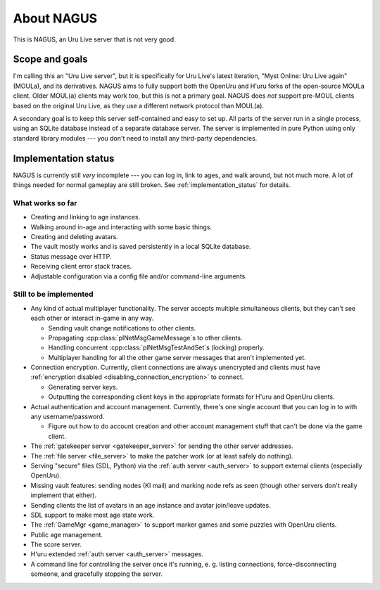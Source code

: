 About NAGUS
===========

This is NAGUS, an Uru Live server that is not very good.

Scope and goals
---------------

I'm calling this an "Uru Live server",
but it is specifically for Uru Live's latest iteration,
"Myst Online: Uru Live again" (MOULa),
and its derivatives.
NAGUS aims to fully support both the OpenUru and H'uru forks of the open-source MOULa client.
Older MOUL(a) clients may work too,
but this is not a primary goal.
NAGUS does *not* support pre-MOUL clients based on the original Uru Live,
as they use a different network protocol than MOUL(a).

A secondary goal is to keep this server self-contained and easy to set up.
All parts of the server run in a single process,
using an SQLite database instead of a separate database server.
The server is implemented in pure Python using only standard library modules ---
you don't need to install any third-party dependencies.

.. _implementation_status:

Implementation status
---------------------

NAGUS is currently still *very* incomplete ---
you can log in,
link to ages,
and walk around,
but not much more.
A lot of things needed for normal gameplay are still broken.
See :ref:`implementation_status` for details.

What works so far
^^^^^^^^^^^^^^^^^

* Creating and linking to age instances.
* Walking around in-age and interacting with some basic things.
* Creating and deleting avatars.
* The vault mostly works and is saved persistently in a local SQLite database.
* Status message over HTTP.
* Receiving client error stack traces.
* Adjustable configuration via a config file and/or command-line arguments.

Still to be implemented
^^^^^^^^^^^^^^^^^^^^^^^

* Any kind of actual multiplayer functionality.
  The server accepts multiple simultaneous clients,
  but they can't see each other or interact in-game in any way.
  
  * Sending vault change notifications to other clients.
  * Propagating :cpp:class:`plNetMsgGameMessage`\s to other clients.
  * Handling concurrent :cpp:class:`plNetMsgTestAndSet`\s (locking) properly.
  * Multiplayer handling for all the other game server messages that aren't implemented yet.
* Connection encryption.
  Currently,
  client connections are always unencrypted
  and clients must have :ref:`encryption disabled <disabling_connection_encryption>` to connect.
  
  * Generating server keys.
  * Outputting the corresponding client keys in the appropriate formats for H'uru and OpenUru clients.
* Actual authentication and account management.
  Currently,
  there's one single account
  that you can log in to with any username/password.
  
  * Figure out how to do account creation and other account management stuff
    that can't be done via the game client.
* The :ref:`gatekeeper server <gatekeeper_server>` for sending the other server addresses.
* The :ref:`file server <file_server>` to make the patcher work
  (or at least safely do nothing).
* Serving "secure" files (SDL, Python) via the :ref:`auth server <auth_server>`
  to support external clients
  (especially OpenUru).
* Missing vault features:
  sending nodes (KI mail)
  and marking node refs as seen
  (though other servers don't really implement that either).
* Sending clients the list of avatars in an age instance
  and avatar join/leave updates.
* SDL support to make most age state work.
* The :ref:`GameMgr <game_manager>` to support marker games and some puzzles with OpenUru clients.
* Public age management.
* The score server.
* H'uru extended :ref:`auth server <auth_server>` messages.
* A command line for controlling the server once it's running,
  e. g. listing connections, force-disconnecting someone, and gracefully stopping the server.

